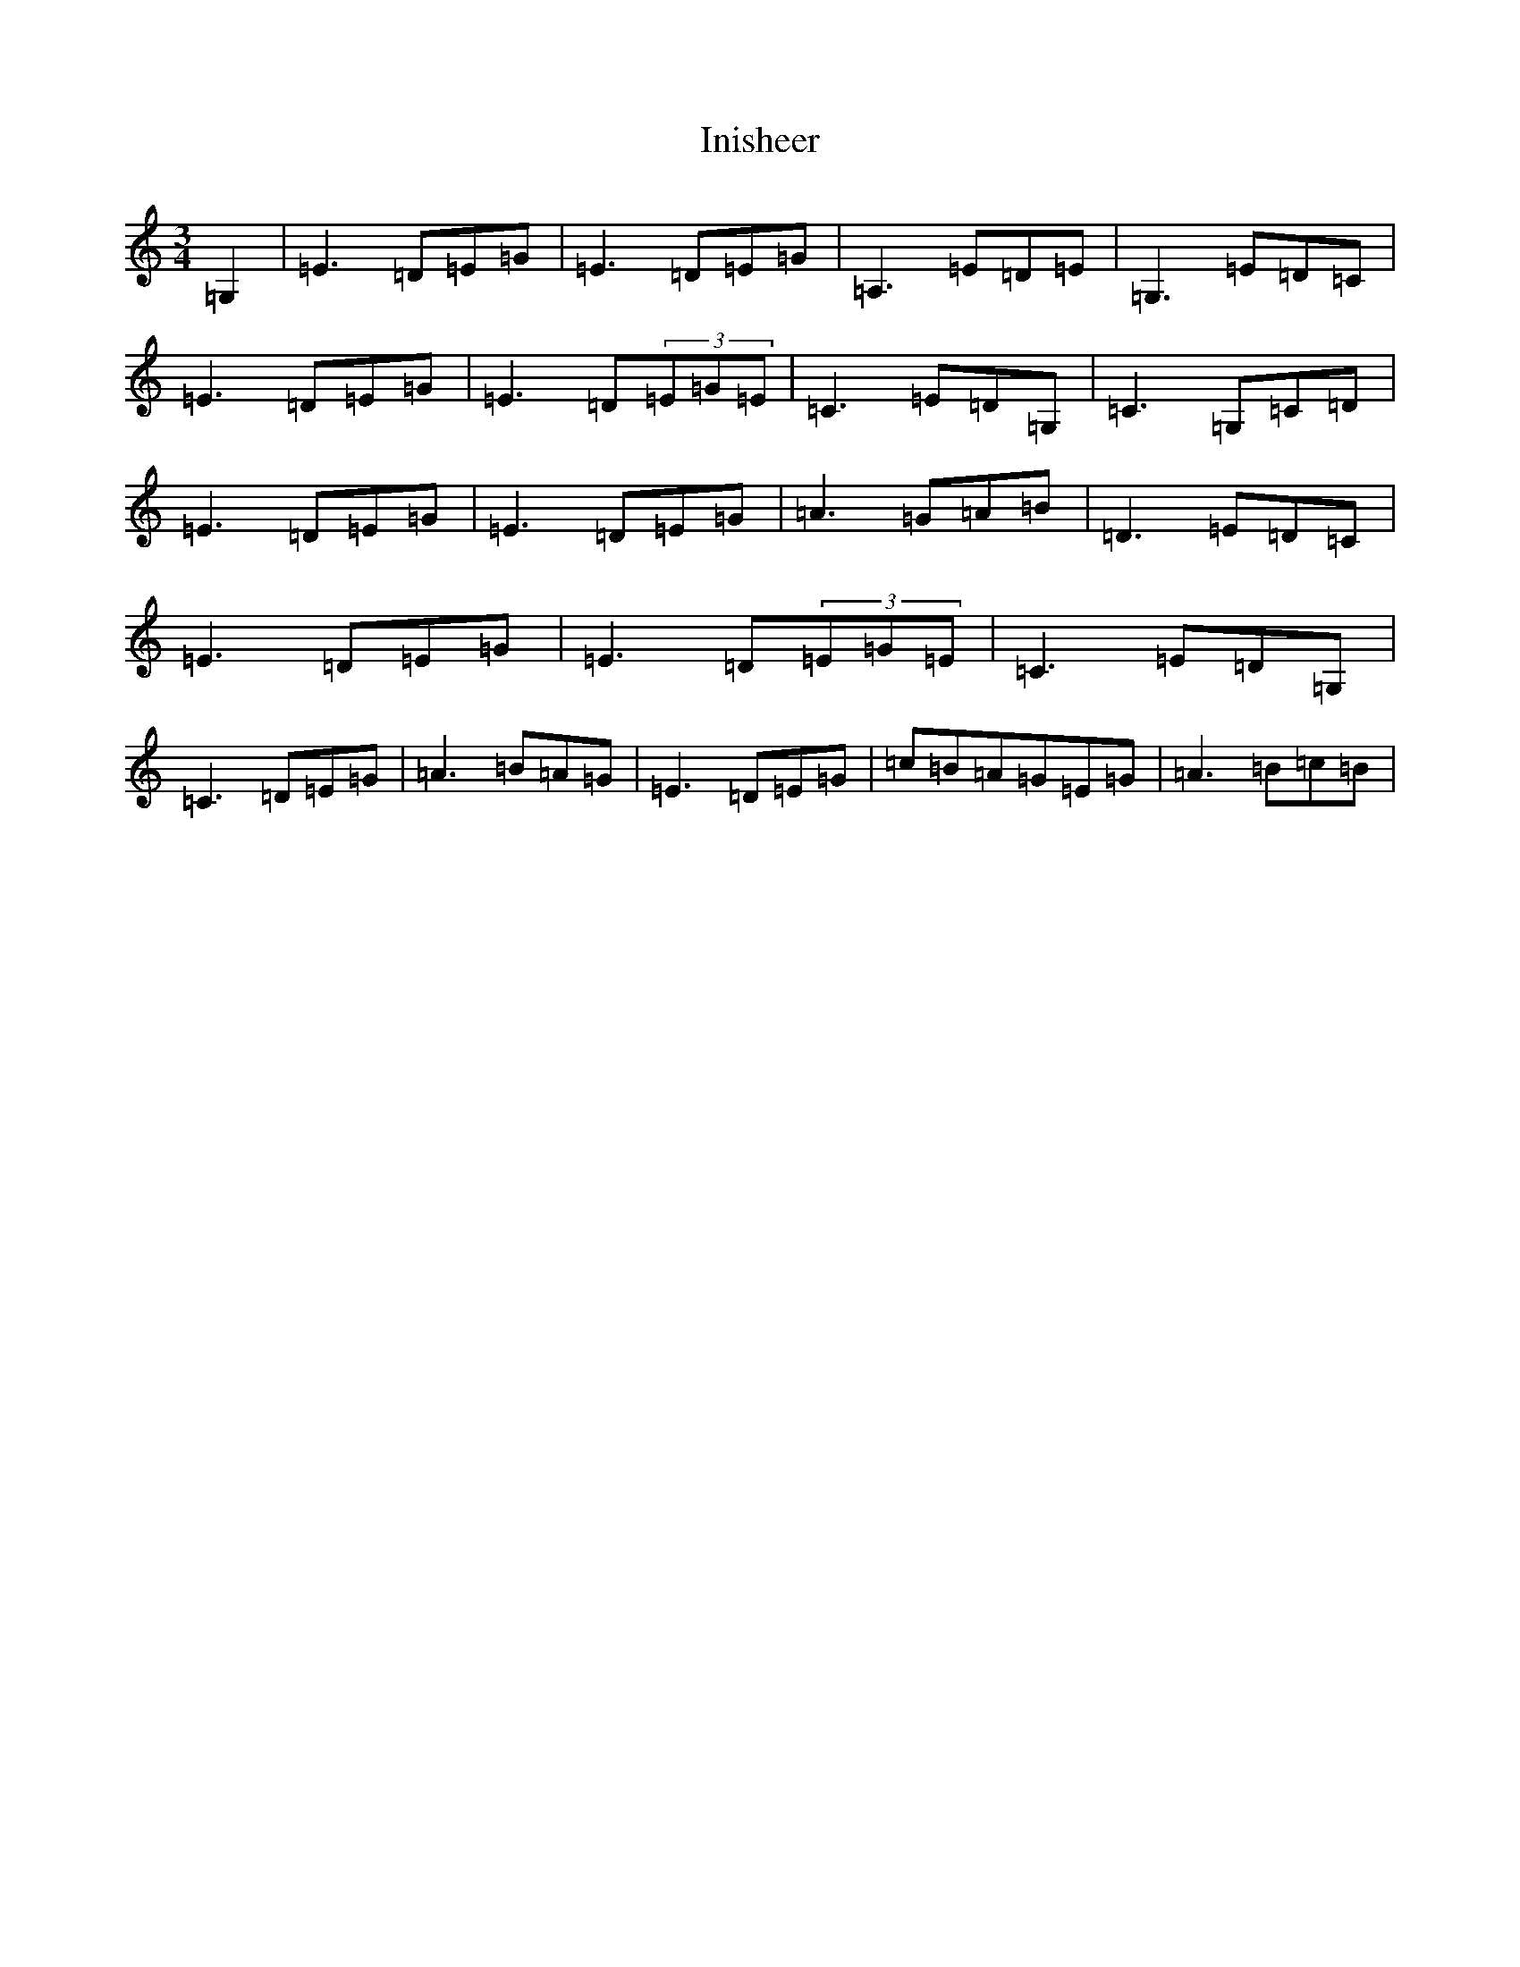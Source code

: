 X: 9892
T: Inisheer
S: https://thesession.org/tunes/211#setting12882
R: waltz
M:3/4
L:1/8
K: C Major
=G,2|=E3=D=E=G|=E3=D=E=G|=A,3=E=D=E|=G,3=E=D=C|=E3=D=E=G|=E3=D(3=E=G=E|=C3=E=D=G,|=C3=G,=C=D|=E3=D=E=G|=E3=D=E=G|=A3=G=A=B|=D3=E=D=C|=E3=D=E=G|=E3=D(3=E=G=E|=C3=E=D=G,|=C3=D=E=G|=A3=B=A=G|=E3=D=E=G|=c=B=A=G=E=G|=A3=B=c=B|